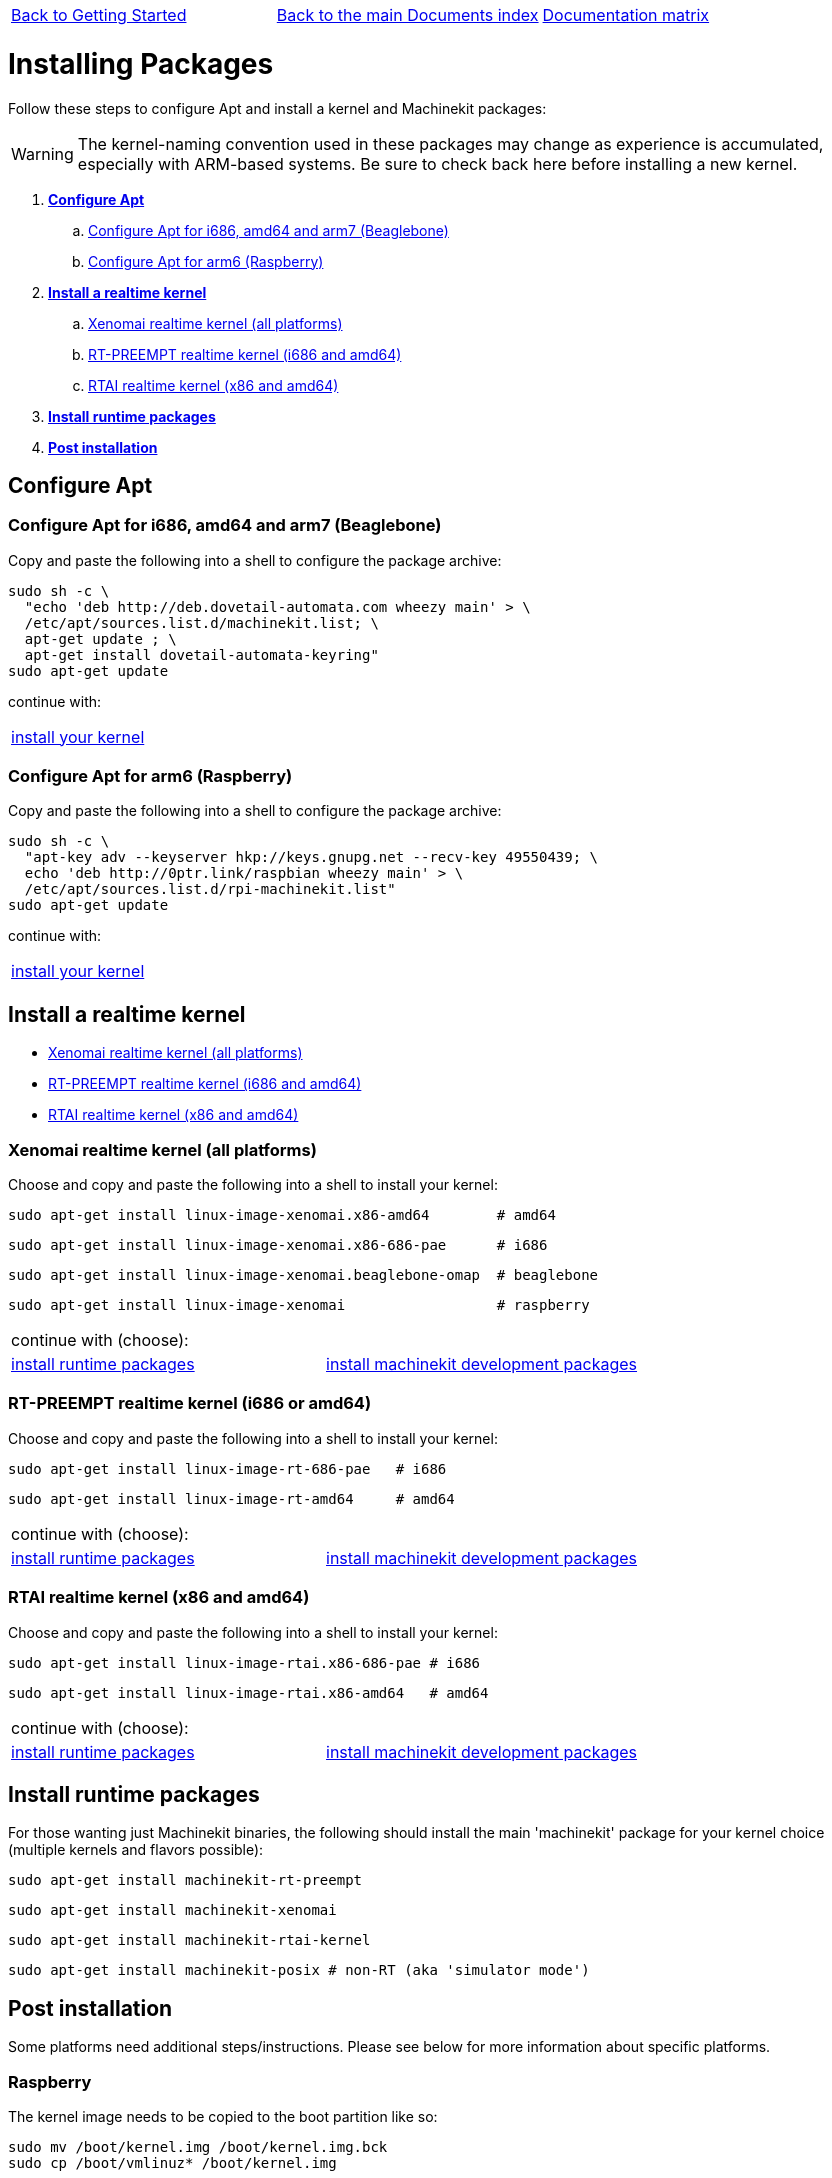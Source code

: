 [cols="3*"]
|===
|link:getting-started-platform.asciidoc[Back to Getting Started]
|link:../documents-index.asciidoc[Back to the main Documents index]
|link:../documentation-matrix.asciidoc[Documentation matrix]
|===

Installing Packages
===================

Follow these steps to configure Apt and install a kernel and Machinekit packages:

[WARNING]
====
The kernel-naming convention used in these packages may change as
experience is accumulated, especially with ARM-based systems. Be sure to
check back here before installing a new kernel.
====

. *<<configure-apt,Configure Apt>>*
.. <<configure-APT-i686-amd64-arm7,Configure Apt for i686, amd64 and arm7 (Beaglebone)>>
.. <<configure-APT-i686-arm6,Configure Apt for arm6 (Raspberry)>>
. [[install-kernels]]*<<install-RT-kernel,Install a realtime kernel>>*
.. <<rt-kernel-xenomai,Xenomai realtime kernel (all platforms)>>
.. <<rt-kernel-rt-preempt,RT-PREEMPT realtime kernel (i686 and amd64)>>
.. <<rt-kernel-rtai,RTAI realtime kernel (x86 and amd64)>>
. [[install-runtime-packs]]*<<install-runtime-packages,Install runtime packages>>*
. *<<post-installation,Post installation>>*



== [[configure-apt]]Configure Apt

=== [[configure-APT-i686-amd64-arm7]]Configure Apt for i686, amd64 and arm7 (Beaglebone)

Copy and paste the following into a shell to configure the package archive:
[source,bash]
----
sudo sh -c \
  "echo 'deb http://deb.dovetail-automata.com wheezy main' > \
  /etc/apt/sources.list.d/machinekit.list; \
  apt-get update ; \
  apt-get install dovetail-automata-keyring"
sudo apt-get update
----
continue with:
[cols="1*"]
|===
|<<install-RT-kernel, install your kernel>>
|===

=== [[configure-APT-i686-arm6]]Configure Apt for arm6 (Raspberry)

Copy and paste the following into a shell to configure the package
archive:
[source,bash]
----
sudo sh -c \
  "apt-key adv --keyserver hkp://keys.gnupg.net --recv-key 49550439; \
  echo 'deb http://0ptr.link/raspbian wheezy main' > \
  /etc/apt/sources.list.d/rpi-machinekit.list"
sudo apt-get update
----
continue with:
[cols="1*"]
|===
|<<install-RT-kernel, install your kernel>>
|===

== [[install-RT-kernel]]Install a realtime kernel

- <<rt-kernel-xenomai,Xenomai realtime kernel (all platforms)>>
- <<rt-kernel-rt-preempt,RT-PREEMPT realtime kernel (i686 and amd64)>>
- <<rt-kernel-rtai,RTAI realtime kernel (x86 and amd64)>>

=== [[rt-kernel-xenomai]]Xenomai realtime kernel (all platforms)

Choose and copy and paste the following into a shell to
install your kernel:
[source,bash]
----
sudo apt-get install linux-image-xenomai.x86-amd64 	  # amd64
----
[source,bash]
----
sudo apt-get install linux-image-xenomai.x86-686-pae      # i686
----
[source,bash]
----
sudo apt-get install linux-image-xenomai.beaglebone-omap  # beaglebone
----
[source,bash]
----
sudo apt-get install linux-image-xenomai                  # raspberry
----
[cols="2*"]
|===
2+^|continue with (choose):
| <<install-runtime-packages,install runtime packages>>
|link:../developing/machinekit-developing.asciidoc[install machinekit development packages]
|===

=== [[rt-kernel-rt-preempt]]RT-PREEMPT realtime kernel (i686 or amd64)

Choose and copy and paste the following into a shell to
install your kernel:

[source,bash]
----
sudo apt-get install linux-image-rt-686-pae   # i686
----
[source,bash]
----
sudo apt-get install linux-image-rt-amd64     # amd64
----
[cols="2*"]
|===
2+^|continue with (choose):
| <<install-runtime-packages,install runtime packages>>
|link:../developing/machinekit-developing.asciidoc[install machinekit development packages]
|===

=== [[rt-kernel-rtai]]RTAI realtime kernel (x86 and amd64)

Choose and copy and paste the following into a shell to
install your kernel:

[source,bash]
----
sudo apt-get install linux-image-rtai.x86-686-pae # i686
----
[source,bash]
----
sudo apt-get install linux-image-rtai.x86-amd64   # amd64
----
[cols="2*"]
|===
2+^|continue with (choose):
| <<install-runtime-packages,install runtime packages>>
|link:../developing/machinekit-developing.asciidoc[install machinekit development packages]
|===

== [[install-runtime-packages]]Install runtime packages

For those wanting just Machinekit binaries, the following should
install the main 'machinekit' package for your kernel choice (multiple
kernels and flavors possible):

[source,bash]
----
sudo apt-get install machinekit-rt-preempt
----
[source,bash]
----
sudo apt-get install machinekit-xenomai
----
[source,bash]
----
sudo apt-get install machinekit-rtai-kernel
----
[source,bash]
----
sudo apt-get install machinekit-posix # non-RT (aka 'simulator mode')
----

== [[post-installation]]Post installation

Some platforms need additional steps/instructions. Please see below for
more information about specific platforms.

=== [[post-installation-raspberry]]Raspberry

The kernel image needs to be copied to the boot partition like so:
[source,bash]
----
sudo mv /boot/kernel.img /boot/kernel.img.bck
sudo cp /boot/vmlinuz* /boot/kernel.img
----

=== [[post-installation-beaglebone]]Beaglebone

Please see link:https://github.com/strahlex/asciidoc-sandbox/wiki/Creating-a-Machinekit-Debian-Image[Alex's installation hints]

[cols="3*"]
|===
|link:getting-started-platform.asciidoc[Back to Getting Started]
|link:../documents-index.asciidoc[Back to the main Documents index]
|link:../documentation-matrix.asciidoc[Documentation matrix]
|===
